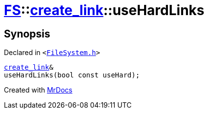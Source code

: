 [#FS-create_link-useHardLinks]
= xref:FS.adoc[FS]::xref:FS/create_link.adoc[create&lowbar;link]::useHardLinks
:relfileprefix: ../../
:mrdocs:


== Synopsis

Declared in `&lt;https://github.com/PrismLauncher/PrismLauncher/blob/develop/launcher/FileSystem.h#L207[FileSystem&period;h]&gt;`

[source,cpp,subs="verbatim,replacements,macros,-callouts"]
----
xref:FS/create_link.adoc[create&lowbar;link]&
useHardLinks(bool const useHard);
----



[.small]#Created with https://www.mrdocs.com[MrDocs]#

